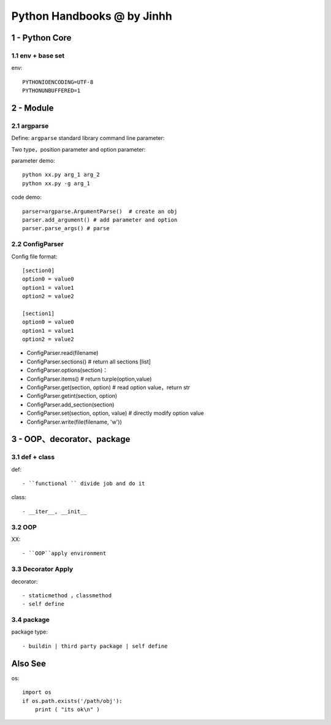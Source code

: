 ==============================
Python Handbooks @ by Jinhh 
==============================

1 - Python Core  
-----------

1.1 env + base set
==================

env::

    PYTHONIOENCODING=UTF-8 
    PYTHONUNBUFFERED=1 

2 - Module 
---------------

2.1 argparse
==========

Define: ``argparse`` standard library command line parameter::

Two type，position parameter and option parameter:

parameter demo::

    python xx.py arg_1 arg_2
    python xx.py -g arg_1 

code demo::

    parser=argparse.ArgumentParse()  # create an obj
    parser.add_argument() # add parameter and option
    parser.parse_args() # parse
    
2.2 ConfigParser
============

Config file format::

    [section0] 
    option0 = value0 
    option1 = value1 
    option2 = value2 

    [section1] 
    option0 = value0 
    option1 = value1 
    option2 = value2

- ConfigParser.read(filename)
- ConfigParser.sections()                  # return all sections [list]
- ConfigParser.options(section)：
- ConfigParser.items()                     # return turple(option,value)
- ConfigParser.get(section, option)        # read option value，return str
- ConfigParser.getint(section, option)
- ConfigParser.add_section(section)
- ConfigParser.set(section, option, value) # directly modify option value
- ConfigParser.write(file(filename, 'w'))

3 - OOP、decorator、package
-----------------------

3.1 def + class 
==================

def::
    
    - ``functional `` divide job and do it 

class::
    
    - __iter__, __init__

3.2 OOP
=================

XX::

    - ``OOP``apply environment


3.3 Decorator Apply 
===================

decorator::

    - staticmethod ，classmethod
    - self define 

3.4 package
==============

package type::

    - buildin | third party package | self define 

Also See
--------

os::

    import os
    if os.path.exists('/path/obj'):
        print ( "its ok\n" )

